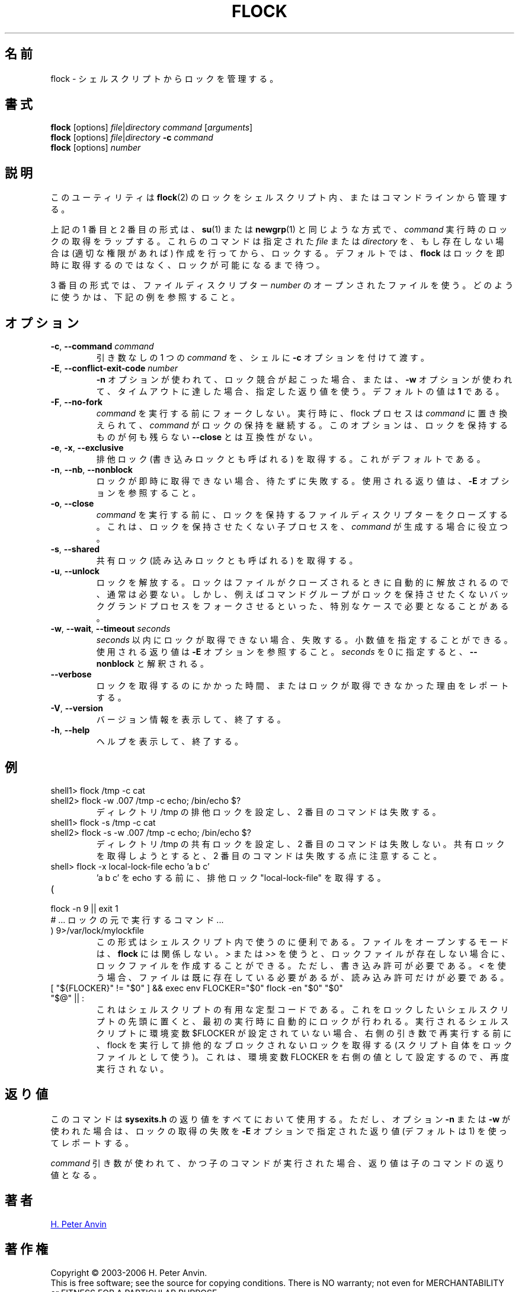 .\" -----------------------------------------------------------------------
.\"
.\"   Copyright 2003-2006 H. Peter Anvin - All Rights Reserved
.\"
.\"   Permission is hereby granted, free of charge, to any person
.\"   obtaining a copy of this software and associated documentation
.\"   files (the "Software"), to deal in the Software without
.\"   restriction, including without limitation the rights to use,
.\"   copy, modify, merge, publish, distribute, sublicense, and/or
.\"   sell copies of the Software, and to permit persons to whom
.\"   the Software is furnished to do so, subject to the following
.\"   conditions:
.\"
.\"   The above copyright notice and this permission notice shall
.\"   be included in all copies or substantial portions of the Software.
.\"
.\"   THE SOFTWARE IS PROVIDED "AS IS", WITHOUT WARRANTY OF ANY KIND,
.\"   EXPRESS OR IMPLIED, INCLUDING BUT NOT LIMITED TO THE WARRANTIES
.\"   OF MERCHANTABILITY, FITNESS FOR A PARTICULAR PURPOSE AND
.\"   NONINFRINGEMENT. IN NO EVENT SHALL THE AUTHORS OR COPYRIGHT
.\"   HOLDERS BE LIABLE FOR ANY CLAIM, DAMAGES OR OTHER LIABILITY,
.\"   WHETHER IN AN ACTION OF CONTRACT, TORT OR OTHERWISE, ARISING
.\"   FROM, OUT OF OR IN CONNECTION WITH THE SOFTWARE OR THE USE OR
.\"   OTHER DEALINGS IN THE SOFTWARE.
.\"
.\" -----------------------------------------------------------------------
.\"
.\" Japanese Version Copyright (c) 2005 Yuichi SATO
.\"         all rights reserved.
.\" Translated Tue May 10 04:32:35 JST 2005
.\"         by Yuichi SATO <ysato444@yahoo.co.jp>
.\" Updated & Modified Tue Jul 23 23:49:20 JST 2019
.\"         by Yuichi SATO <ysato444@ybb.ne.jp>
.\"
.TH FLOCK 1 "July 2014" "util-linux" "User Commands"
.\"O .SH NAME
.SH 名前
.\"O flock \- manage locks from shell scripts
flock \- シェルスクリプトからロックを管理する。
.\"O .SH SYNOPSIS
.SH 書式
.B flock
[options]
.IR file | "directory command " [ arguments ]
.br
.B flock
[options]
.IR file | directory
.BI \-c " command"
.br
.B flock
.RI [options] " number"
.\"O .SH DESCRIPTION
.SH 説明
.PP
.\"O This utility manages
.\"O .BR flock (2)
.\"O locks from within shell scripts or from the command line.
このユーティリティは
.BR flock (2)
のロックをシェルスクリプト内、またはコマンドラインから管理する。
.PP
.\"O The first and second of the above forms wrap the lock around the execution of a
.\"O .IR command ,
.\"O in a manner similar to
.\"O .BR su (1)
.\"O or
.\"O .BR newgrp (1).
上記の 1 番目と 2 番目の形式は、
.BR su (1)
または
.BR newgrp (1)
と同じような方式で、
.I command
実行時のロックの取得をラップする。
.\"O They lock a specified \fIfile\fR or \fIdirectory\fR, which is created (assuming
.\"O appropriate permissions) if it does not already exist.  By default, if the
.\"O lock cannot be immediately acquired,
.\"O .B flock
.\"O waits until the lock is available.
これらのコマンドは指定された \fIfile\fR または \fIdirectory\fR を、
もし存在しない場合は (適切な権限があれば) 作成を行ってから、ロックする。
デフォルトでは、
.B flock
はロックを即時に取得するのではなく、ロックが可能になるまで待つ。
.PP
.\"O The third form uses an open file by its file descriptor \fInumber\fR.
3 番目の形式では、ファイルディスクリプター \fInumber\fR の
オープンされたファイルを使う。
.\"O See the examples below for how that can be used.
どのように使うかは、下記の例を参照すること。
.\"O .SH OPTIONS
.SH オプション
.TP
.BR \-c , " \-\-command " \fIcommand
.\"O Pass a single \fIcommand\fR, without arguments, to the shell with
.\"O .BR \-c .
引き数なしの 1 つの \fIcommand\fR を、シェルに
.B \-c
オプションを付けて渡す。
.TP
.BR \-E , " \-\-conflict\-exit\-code " \fInumber
.\"O The exit code used when the \fB\-n\fP option is in use, and the
.\"O conflicting lock exists, or the \fB\-w\fP option is in use,
.\"O and the timeout is reached.  The default value is \fB1\fR.
\fB\-n\fP オプションが使われて、ロック競合が起こった場合、
または、\fB\-w\fP オプションが使われて、タイムアウトに達した場合、
指定した返り値を使う。
デフォルトの値は \fB1\fR である。
.TP
.BR \-F , " \-\-no\-fork"
.\"O Do not fork before executing
.\"O .IR command .
.I command
を実行する前にフォークしない。
.\"O Upon execution the flock process is replaced by
.\"O .I command
.\"O which continues to hold the lock. This option is incompatible with
.\"O \fB\-\-close\fR as there would otherwise be nothing left to hold the lock.
実行時に、flock プロセスは
.I command
に置き換えられて、
.I command
がロックの保持を継続する。
このオプションは、ロックを保持するものが何も残らない
\fB\-\-close\fR とは互換性がない。
.TP
.BR \-e , " \-x" , " \-\-exclusive"
.\"O Obtain an exclusive lock, sometimes called a write lock.  This is the
.\"O default.
排他ロック (書き込みロックとも呼ばれる) を取得する。
これがデフォルトである。
.TP
.BR \-n , " \-\-nb" , " \-\-nonblock"
.\"O Fail rather than wait if the lock cannot be
.\"O immediately acquired.
ロックが即時に取得できない場合、待たずに失敗する。
.\"O See the
.\"O .B \-E
.\"O option for the exit code used.
使用される返り値は、
.B \-E
オプションを参照すること。
.TP
.BR \-o , " \-\-close"
.\"O Close the file descriptor on which the lock is held before executing
.\"O .IR command .
.I command
を実行する前に、ロックを保持するファイルディスクリプターを
クローズする。
.\"O This is useful if
.\"O .I command
.\"O spawns a child process which should not be holding the lock.
これは、ロックを保持させたくない子プロセスを、
.I command
が生成する場合に役立つ。
.TP
.BR \-s , " \-\-shared"
.\"O Obtain a shared lock, sometimes called a read lock.
共有ロック (読み込みロックとも呼ばれる) を取得する。
.TP
.BR \-u , " \-\-unlock"
.\"O Drop a lock.  This is usually not required, since a lock is automatically
.\"O dropped when the file is closed.  However, it may be required in special
.\"O cases, for example if the enclosed command group may have forked a background
.\"O process which should not be holding the lock.
ロックを解放する。
ロックはファイルがクローズされるときに自動的に解放されるので、
通常は必要ない。
しかし、例えばコマンドグループがロックを保持させたくない
バックグランドプロセスをフォークさせるといった、特別なケースで
必要となることがある。
.TP
.BR \-w , " \-\-wait" , " \-\-timeout " \fIseconds
.\"O Fail if the lock cannot be acquired within
.\"O .IR seconds .
.I seconds
以内にロックが取得できない場合、失敗する。
.\"O Decimal fractional values are allowed.
小数値を指定することができる。
.\"O See the
.\"O .B \-E
.\"O option for the exit code used. The zero number of
.\"O .I seconds
.\"O is interpreted as \fB\-\-nonblock\fR.
使用される返り値は
.B \-E
オプションを参照すること。
.I seconds
を 0 に指定すると、\fB\-\-nonblock\fR と解釈される。
.TP
.B \-\-verbose
.\"O Report how long it took to acquire the lock, or why the lock could not be
.\"O obtained.
ロックを取得するのにかかった時間、またはロックが取得できなかった
理由をレポートする。
.TP
.BR \-V , " \-\-version"
.\"O Display version information and exit.
バージョン情報を表示して、終了する。
.TP
.BR \-h , " \-\-help"
.\"O Display help text and exit.
ヘルプを表示して、終了する。
.\"O .SH EXAMPLES
.SH 例
.TP
shell1> flock /tmp -c cat
.TQ
shell2> flock -w .007 /tmp -c echo; /bin/echo $?
.\"O Set exclusive lock to directory /tmp and the second command will fail.
ディレクトリ /tmp の排他ロックを設定し、2 番目のコマンドは失敗する。
.TP
shell1> flock -s /tmp -c cat
.TQ
shell2> flock -s -w .007 /tmp -c echo; /bin/echo $?
.\"O Set shared lock to directory /tmp and the second command will not fail.
ディレクトリ /tmp の共有ロックを設定し、2 番目のコマンドは失敗しない。
.\"O Notice that attempting to get exclusive lock with second command would fail.
共有ロックを取得しようとすると、2 番目のコマンドは失敗する点に注意すること。
.TP
shell> flock -x local-lock-file echo 'a b c'
.\"O Grab the exclusive lock "local-lock-file" before running echo with 'a b c'.
\&'a b c' を echo する前に、排他ロック "local-lock-file" を取得する。
.TP
(
.TQ
  flock -n 9 || exit 1
.TQ
.\"O   # ... commands executed under lock ...
  # ... ロックの元で実行するコマンド ...
.TQ
) 9>/var/lock/mylockfile
.\"O The form is convenient inside shell scripts.  The mode used to open the file
.\"O doesn't matter to
.\"O .BR flock ;
.\"O using
.\"O .I >
.\"O or
.\"O .I >>
.\"O allows the lockfile to be created if it does not already exist, however,
.\"O write permission is required.  Using
.\"O .I <
.\"O requires that the file already exists but only read permission is required.
この形式はシェルスクリプト内で使うのに便利である。
ファイルをオープンするモードは、
.B flock
には関係しない。
.I >
または
.I >>
を使うと、ロックファイルが存在しない場合に、
ロックファイルを作成することができる。
ただし、書き込み許可が必要である。
.I <
を使う場合、ファイルは既に存在している必要があるが、
読み込み許可だけが必要である。
.TP
[ "${FLOCKER}" != "$0" ] && exec env FLOCKER="$0" flock -en "$0" "$0" "$@" || :
.\"O This is useful boilerplate code for shell scripts.  Put it at the top of the
.\"O shell script you want to lock and it'll automatically lock itself on the first
.\"O run.  If the env var $FLOCKER is not set to the shell script that is being run,
.\"O then execute flock and grab an exclusive non-blocking lock (using the script
.\"O itself as the lock file) before re-execing itself with the right arguments.  It
.\"O also sets the FLOCKER env var to the right value so it doesn't run again.
.\"Osato:
.\"Osato: right の訳が自信ない。
.\"Osato: 
これはシェルスクリプトの有用な定型コードである。
これをロックしたいシェルスクリプトの先頭に置くと、
最初の実行時に自動的にロックが行われる。
実行されるシェルスクリプトに環境変数 $FLOCKER が設定されていない場合、
右側の引き数で再実行する前に、
flock を実行して排他的なブロックされないロックを取得する
(スクリプト自体をロックファイルとして使う)。
これは、環境変数 FLOCKER を右側の値として設定するので、再度実行されない。
.\"O .SH "EXIT STATUS"
.SH 返り値
.\"O The command uses
.\"O .B sysexits.h
.\"O return values for everything, except when using either of the options
.\"O .B \-n
.\"O or
.\"O .B \-w
.\"O which report a failure to acquire the lock with a return value given by the
.\"O .B \-E
.\"O option, or 1 by default.
このコマンドは
.B sysexits.h
の返り値をすべてにおいて使用する。
ただし、オプション
.B \-n
または
.B \-w
が使われた場合は、ロックの取得の失敗を
.B \-E
オプションで指定された返り値 (デフォルトは 1) を使ってレポートする。
.PP
.\"O When using the \fIcommand\fR variant, and executing the child worked, then
.\"O the exit status is that of the child command.
\fIcommand\fR 引き数が使われて、かつ子のコマンドが実行された場合、
返り値は子のコマンドの返り値となる。
.\"O .SH AUTHOR
.SH 著者
.UR hpa@zytor.com
H. Peter Anvin
.UE
.\"O .SH COPYRIGHT
.SH 著作権
Copyright \(co 2003\-2006 H. Peter Anvin.
.br
This is free software; see the source for copying conditions.  There is NO
warranty; not even for MERCHANTABILITY or FITNESS FOR A PARTICULAR PURPOSE.
.\"O .SH "SEE ALSO"
.SH 関連項目
.BR flock (2)
.\"O .SH AVAILABILITY
.SH 入手方法
.\"O The flock command is part of the util-linux package and is available from
.\"O .UR https://\:www.kernel.org\:/pub\:/linux\:/utils\:/util-linux/
.\"O Linux Kernel Archive
.\"O .UE .
flock コマンドは、util-linux パッケージの一部であり、
.UR https://\:www.kernel.org\:/pub\:/linux\:/utils\:/util-linux/
Linux Kernel Archive
.UE
から入手できる。
